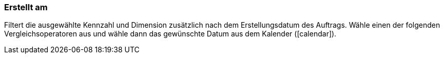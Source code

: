 === Erstellt am

Filtert die ausgewählte Kennzahl und Dimension zusätzlich nach dem Erstellungsdatum des Auftrags. Wähle einen der folgenden Vergleichsoperatoren aus und wähle dann das gewünschte Datum aus dem Kalender (icon:calendar[]).
